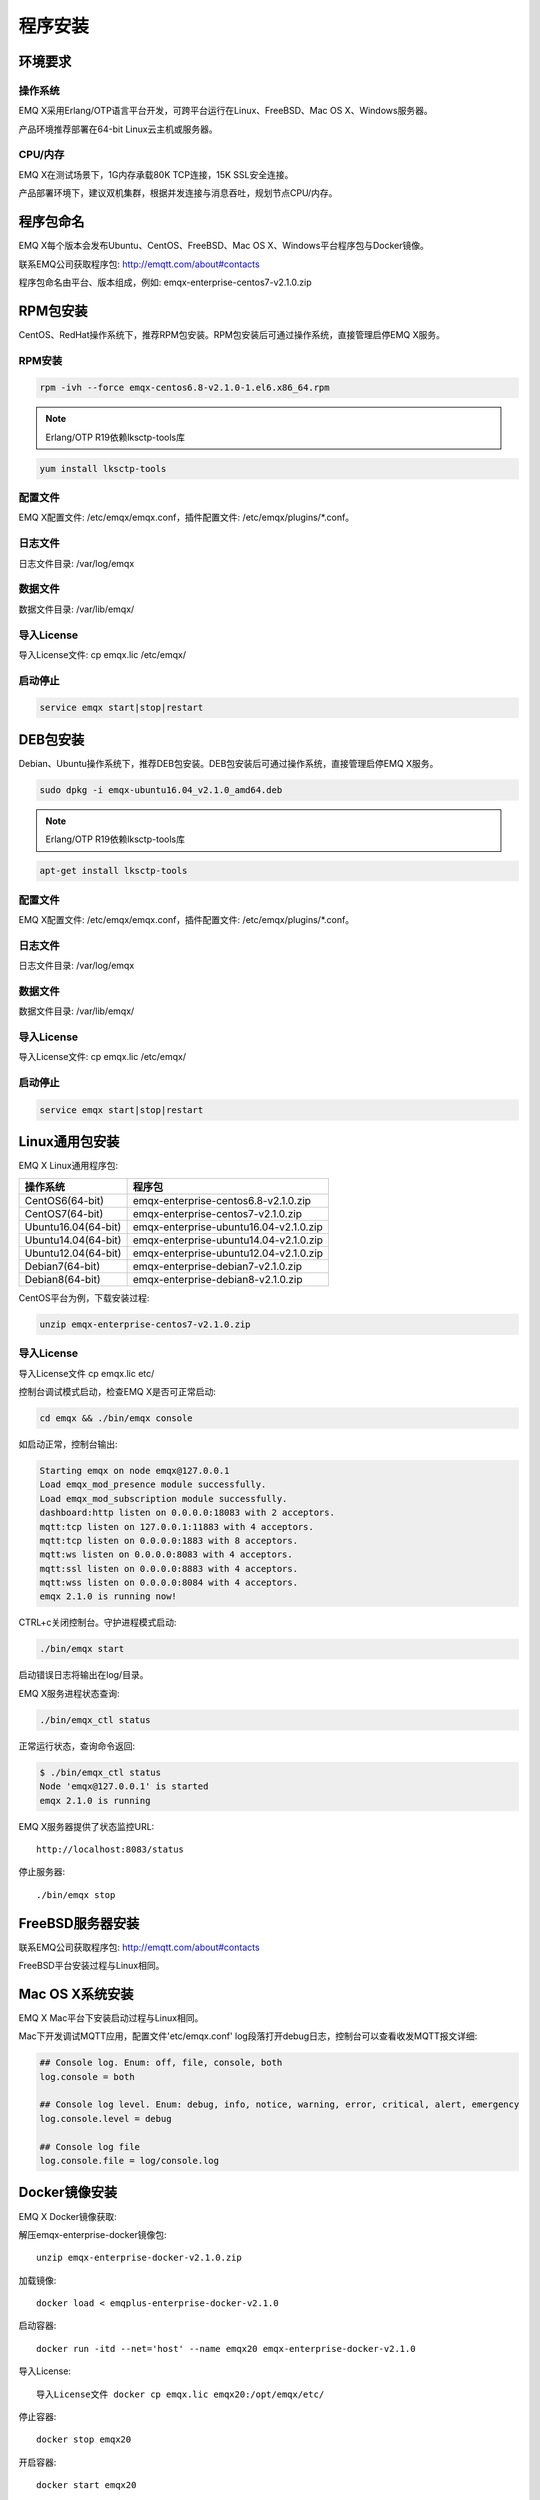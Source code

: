 
========
程序安装
========

--------
环境要求
--------

操作系统
--------

EMQ X采用Erlang/OTP语言平台开发，可跨平台运行在Linux、FreeBSD、Mac OS X、Windows服务器。

产品环境推荐部署在64-bit Linux云主机或服务器。

CPU/内存
--------

EMQ X在测试场景下，1G内存承载80K TCP连接，15K SSL安全连接。

产品部署环境下，建议双机集群，根据并发连接与消息吞吐，规划节点CPU/内存。

----------
程序包命名
----------

EMQ X每个版本会发布Ubuntu、CentOS、FreeBSD、Mac OS X、Windows平台程序包与Docker镜像。

联系EMQ公司获取程序包: http://emqtt.com/about#contacts

程序包命名由平台、版本组成，例如: emqx-enterprise-centos7-v2.1.0.zip

.. _install_rpm:

---------
RPM包安装
---------

CentOS、RedHat操作系统下，推荐RPM包安装。RPM包安装后可通过操作系统，直接管理启停EMQ X服务。

RPM安装
-------

.. code-block:: console

    rpm -ivh --force emqx-centos6.8-v2.1.0-1.el6.x86_64.rpm

.. NOTE:: Erlang/OTP R19依赖lksctp-tools库

.. code-block:: console

    yum install lksctp-tools

配置文件
--------

EMQ X配置文件: /etc/emqx/emqx.conf，插件配置文件: /etc/emqx/plugins/\*.conf。

日志文件
--------

日志文件目录: /var/log/emqx

数据文件
--------

数据文件目录: /var/lib/emqx/

导入License
-----------

导入License文件: cp emqx.lic /etc/emqx/

启动停止
--------

.. code-block:: console

    service emqx start|stop|restart

.. _install_deb:

---------
DEB包安装
---------

Debian、Ubuntu操作系统下，推荐DEB包安装。DEB包安装后可通过操作系统，直接管理启停EMQ X服务。

.. code-block:: console

    sudo dpkg -i emqx-ubuntu16.04_v2.1.0_amd64.deb

.. NOTE:: Erlang/OTP R19依赖lksctp-tools库

.. code-block:: console

    apt-get install lksctp-tools

配置文件
--------

EMQ X配置文件: /etc/emqx/emqx.conf，插件配置文件: /etc/emqx/plugins/\*.conf。

日志文件
--------

日志文件目录: /var/log/emqx

数据文件
--------

数据文件目录: /var/lib/emqx/

导入License
-----------

导入License文件: cp emqx.lic /etc/emqx/


启动停止
--------

.. code-block:: console

    service emqx start|stop|restart

.. _install_on_linux:

---------------
Linux通用包安装
---------------

EMQ X Linux通用程序包:

+---------------------+------------------------------------------+
|  操作系统           |                程序包                    |
+=====================+==========================================+
| CentOS6(64-bit)     | emqx-enterprise-centos6.8-v2.1.0.zip     |
+---------------------+------------------------------------------+
| CentOS7(64-bit)     | emqx-enterprise-centos7-v2.1.0.zip       |
+---------------------+------------------------------------------+
| Ubuntu16.04(64-bit) | emqx-enterprise-ubuntu16.04-v2.1.0.zip   |
+---------------------+------------------------------------------+
| Ubuntu14.04(64-bit) | emqx-enterprise-ubuntu14.04-v2.1.0.zip   |
+---------------------+------------------------------------------+
| Ubuntu12.04(64-bit) | emqx-enterprise-ubuntu12.04-v2.1.0.zip   |
+---------------------+------------------------------------------+
| Debian7(64-bit)     | emqx-enterprise-debian7-v2.1.0.zip       |
+---------------------+------------------------------------------+
| Debian8(64-bit)     | emqx-enterprise-debian8-v2.1.0.zip       |
+---------------------+------------------------------------------+

CentOS平台为例，下载安装过程:

.. code-block:: bash

    unzip emqx-enterprise-centos7-v2.1.0.zip

导入License
-----------

导入License文件 cp emqx.lic etc/


控制台调试模式启动，检查EMQ X是否可正常启动:

.. code-block:: bash

    cd emqx && ./bin/emqx console

如启动正常，控制台输出:

.. code-block:: bash

    Starting emqx on node emqx@127.0.0.1
    Load emqx_mod_presence module successfully.
    Load emqx_mod_subscription module successfully.
    dashboard:http listen on 0.0.0.0:18083 with 2 acceptors.
    mqtt:tcp listen on 127.0.0.1:11883 with 4 acceptors.
    mqtt:tcp listen on 0.0.0.0:1883 with 8 acceptors.
    mqtt:ws listen on 0.0.0.0:8083 with 4 acceptors.
    mqtt:ssl listen on 0.0.0.0:8883 with 4 acceptors.
    mqtt:wss listen on 0.0.0.0:8084 with 4 acceptors.
    emqx 2.1.0 is running now!

CTRL+c关闭控制台。守护进程模式启动:

.. code-block:: bash

    ./bin/emqx start

启动错误日志将输出在log/目录。

EMQ X服务进程状态查询:

.. code-block:: bash

    ./bin/emqx_ctl status

正常运行状态，查询命令返回:

.. code-block:: bash

    $ ./bin/emqx_ctl status
    Node 'emqx@127.0.0.1' is started
    emqx 2.1.0 is running

EMQ X服务器提供了状态监控URL::

    http://localhost:8083/status

停止服务器::

    ./bin/emqx stop

.. _install_on_freebsd:

-----------------
FreeBSD服务器安装
-----------------

联系EMQ公司获取程序包: http://emqtt.com/about#contacts

FreeBSD平台安装过程与Linux相同。

.. _install_on_mac:

----------------
Mac OS X系统安装
----------------

EMQ X Mac平台下安装启动过程与Linux相同。

Mac下开发调试MQTT应用，配置文件'etc/emqx.conf' log段落打开debug日志，控制台可以查看收发MQTT报文详细:

.. code-block:: properties

    ## Console log. Enum: off, file, console, both
    log.console = both

    ## Console log level. Enum: debug, info, notice, warning, error, critical, alert, emergency
    log.console.level = debug

    ## Console log file
    log.console.file = log/console.log

.. _install_docker:

--------------
Docker镜像安装
--------------

EMQ X Docker镜像获取:

解压emqx-enterprise-docker镜像包::

    unzip emqx-enterprise-docker-v2.1.0.zip

加载镜像::

    docker load < emqplus-enterprise-docker-v2.1.0

启动容器::

    docker run -itd --net='host' --name emqx20 emqx-enterprise-docker-v2.1.0

导入License::

    导入License文件 docker cp emqx.lic emqx20:/opt/emqx/etc/


停止容器::

    docker stop emqx20

开启容器::

    docker start emqx20

进入Docker控制台::

    docker exec -it emqx20 /bin/bash

.. _青云:    https://qingcloud.com
.. _AWS:     https://aws.amazon.com
.. _阿里云:  https://www.aliyun.com
.. _UCloud:  https://ucloud.cn
.. _QCloud:  https://www.qcloud.com
.. _HAProxy: https://www.haproxy.org
.. _NGINX:   https://www.nginx.com 

